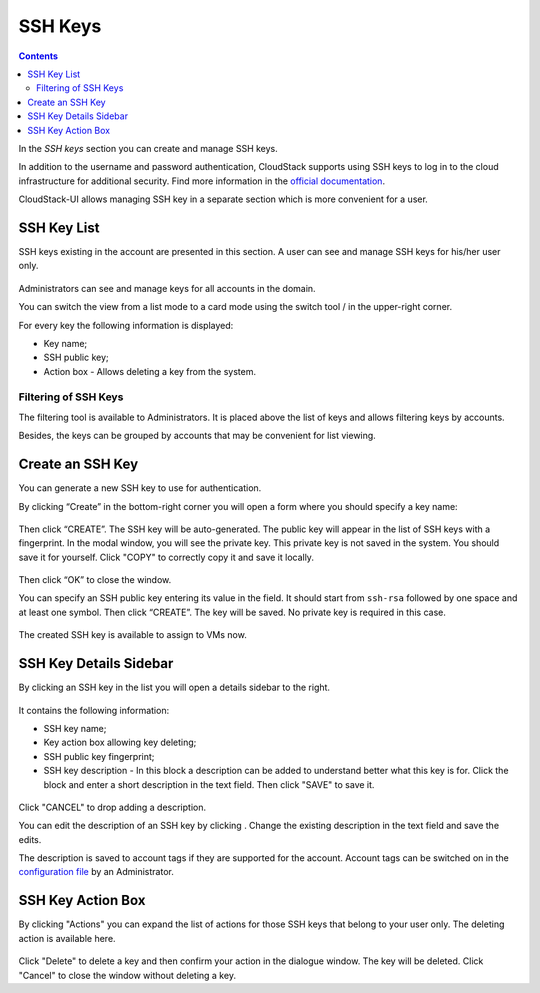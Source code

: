 .. _SSH_Keys:

SSH Keys
-----------------
.. Contents::

In the *SSH keys* section you can create and manage SSH keys. 

In addition to the username and password authentication, CloudStack supports using SSH keys to log in to the cloud infrastructure for additional security. Find more information in the `official documentation <http://docs.cloudstack.apache.org/projects/cloudstack-administration/en/latest/virtual_machines.html?highlight=keys#using-ssh-keys-for-authentication>`_.

CloudStack-UI allows managing SSH key in a separate section which is more convenient for a user.

SSH Key List
~~~~~~~~~~~~~~~~

SSH keys existing in the account are presented in this section. A user can see and manage SSH keys for his/her user only. 

.. figure:: _static/SSH_List.png

Administrators can see and manage keys for all accounts in the domain.

You can switch the view from a list mode to a card mode using the switch tool |view icon|/|box icon| in the upper-right corner.

For every key the following information is displayed:

- Key name;  
- SSH public key;
- Action box - Allows deleting a key from the system.

Filtering of SSH Keys
"""""""""""""""""""""""""

The filtering tool is available to Administrators. It is placed above the list of keys and allows filtering keys by accounts.

Besides, the keys can be grouped by accounts that may be convenient for list viewing.

.. figure:: _static/SSH_AdminFiltering.png

Create an SSH Key
~~~~~~~~~~~~~~~~~
You can generate a new SSH key to use for authentication.

By clicking “Create” |create icon| in the bottom-right corner you will open a form where you should specify a key name:

.. figure:: _static/SSH_Create.png

Then click “CREATE”. The SSH key will be auto-generated. The public key will appear in the list of SSH keys with a fingerprint. In the modal window, you will see the private key. This private key is not saved in the system. You should save it for yourself. Click "COPY" to correctly copy it and save it locally.

.. figure:: _static/SSH_Copy.png

Then click “OK” to close the window. 

You can specify an SSH public key entering its value in the field. It should start from ``ssh-rsa`` followed by one space and at least one symbol. Then click “CREATE”. The key will be saved. No private key is required in this case.

.. figure:: _static/SSH_EnterKey.png

The created SSH key is available to assign to VMs now.

SSH Key Details Sidebar
~~~~~~~~~~~~~~~~~~~~~~~~~

By clicking an SSH key in the list you will open a details sidebar to the right. 

.. figure:: _static/SSH_Details1.png

It contains the following information:

- SSH key name;
- Key action box allowing key deleting;
- SSH public key fingerprint;
- SSH key description - In this block a description can be added to understand better what this key is for. Click the block and enter a short description in the text field. Then click "SAVE" to save it.

.. figure:: _static/SSH_Details_EditDescr.png

Click "CANCEL" to drop adding a description.

You can edit the description of an SSH key by clicking |edit icon|. Change the existing description in the text field and save the edits.

The description is saved to account tags if they are supported for the account. Account tags can be switched on in the `configuration file <https://github.com/bwsw/cloudstack-ui/blob/master/config-guide.md>`_ by an Administrator.

SSH Key Action Box
~~~~~~~~~~~~~~~~~~~~
By clicking "Actions" |actions icon| you can expand the list of actions for those SSH keys that belong to your user only. The deleting action is available here.

.. figure:: _static/SSH_ActionBox.png

Click "Delete" to delete a key and then confirm your action in the dialogue window. The key will be deleted. Click "Cancel" to close the window without deleting a key.

.. |bell icon| image:: _static/bell_icon.png
.. |refresh icon| image:: _static/refresh_icon.png
.. |view icon| image:: _static/view_list_icon.png
.. |view| image:: _static/view_icon.png
.. |actions icon| image:: _static/actions_icon.png
.. |edit icon| image:: _static/edit_icon.png
.. |box icon| image:: _static/box_icon.png
.. |create icon| image:: _static/create_icon.png
.. |copy icon| image:: _static/copy_icon.png
.. |color picker| image:: _static/color-picker_icon.png
.. |adv icon| image:: _static/adv_icon.png

